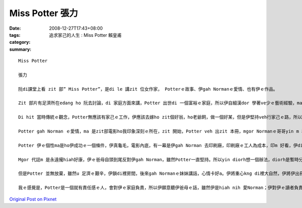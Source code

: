 Miss Potter  張力
###################

:date: 2008-12-27T17:43+08:00
:tags: 
:category: 追求家己的人生 : Miss Potter            賴皇甫
:summary: 


:: 

  Miss Potter

  張力

  阮di課堂上看 zit 部” Miss Potter”，是di le 講zit 位女作家， Potterｅ故事、伊gah Normanｅ愛情、也有伊ｅ作品。

  Zit 部片有足濟所在edang ho 阮去討論，di 家庭方面來講，Potter 出世di 一個富裕ｅ家庭，所以伊自細漢dor 學著ve少ｅ藝術經驗，ma 有養足濟ｅ小動物，每一個夏天yin 全家會去湖畔sng，我想是ziaｅ原因 ho Potter dui 小動物真有興趣，所以伊想veh出繪本，ho 逐家去體會動物ｅsui。

  Di hit 當時傳統ｅ觀念，Potter無應該有家己ｅ工作，伊應該去嫁ho zit個好翁，ho老爺飼，做一個好某，但是伊堅持veh行家己ｅ路，所以伊時常gah yin 阿母冤家。這實在是zit 件無簡單ｅ代誌，yin ｅ觀念diorh 是查某找一個好翁婿，做一個好牽手diorh好，m免siunn濟ｅ自由。我想ma是zit個原因，伊gah Normanｅ妹妹是真好ｅ朋友，yin vor 願意做ho 社會教條綁起來ｅ查某人，yin veh 追求yin 真正ｅ幸福。Mgor zitma 咱知影，男女是平等。

  Potter gah Norman ｅ愛情，ma 是zit部電影ho我印象深刻ｅ所在，zit 開始，Potter veh 出zit 本冊，mgor Normanｅ哥哥yin m 相信書edang大賣，所以yin 叫mvat u 出冊經驗ｅNorman去gah Potter參詳，Potter 雖然無奈，但是ma 無法度，diorh gah Norman 合作。Di yin 出書ｅ過程中，yin 發覺對方ｅ好，所以di Potter 第一本冊大賣後，Potter 講 yin 假若 結束a，mgor 其實yin 兩個人攏無願意按呢dor結束，所以Norman diorh ga Potter 鼓勵，鼓勵伊繼續gorh 畫落去。

  Potter 伊ｅ個性ma是ho伊成功ｅ一個條件，伊真龜毛，電影內底，有一幕是伊gah Norman 去印刷廠，印刷廠ｅ工人為成本，印m 好看，伊diorh 堅持veh印ho好。成功ｅ人m是無原因，成功ｅ人攏u yin 成功ｅ理由。 Potter堅持伊ｅ作品vedang因為veh減成本diorh變m好看。ma是因為按呢，所以伊ｅ作品”Potter Rabbit”才edang hiah nih 紅。

  Mgor 代誌m 是永遠攏hiah好康，伊ｅ爸母自頭到尾反對伊gah Norman，雖然Potter一直堅持。所以yin diorh想一個辦法，diorh是暫時分開，順續試驗伊gah Norman間是m是真正真心相愛，但不幸ｅ代誌總是發生di上光ｅ人身上，死神ｅ魔爪ma di zit 時 伸向Norman，伊雄狂走去找Norman時，Potter才知影Norman已經死。Dui 任何人來講，攏是就歹熬ｅ艱苦。失去搭心ｅ人，Potter 真無助，伊ｅ小動物攏總走去，伊失去伊ｅ靈感，伊失去性命ｅ依靠。

  但是Potter 並無放棄，雖然u 足濟ｅ艱辛，伊鎖di裡房間，後來gah Normanｅ妹妹講話，心情卡好a。伊將重心kng di裡大自然，伊將伊出冊ｅ財產，攏拿去買土地內，別人當作伊是痟ｅ，mgor伊知影伊按呢做是對ｅ，伊edang di 大自然內底重新找回伊ｅ靈感，ma edang 安慰伊失去貼心意愛ｅ痛苦，閣edang ho sui ｅ 大自然土地ma ho 建商去開發，真正是一兼兩顧，摸蛤仔兼洗褲。

  我ｅ感覺是，Potter是一個就有責任感ｅ人，會對伊ｅ家庭負責，所以伊願意聽伊爸母ｅ話，雖然伊是hiah nih 愛Norman；伊對伊ｅ讀者負責，所以伊要求伊ｅ作品愛是上好ｅ才edang出冊；伊ma對Norman負責，所以di Norman死後，伊並無自暴自棄，伊重新再出發；伊閣卡是一個對社會負責ｅ人，di 咱看起來，用hiah 濟錢去買土地，真ｅ是痟ｅ，雖然我m 知影伊是m是因為u 環保觀念才去買地，但是因為伊ｅ行為，保育土地，後代才看會著hiah nih a suiｅ景緻，伊ma ui 中找回伊ｅ靈感。因為伊是按呢負責ｅ人，所以伊才edang成功，伊ｅ作品ma edang 永久流傳。



`Original Post on Pixnet <http://daiqi007.pixnet.net/blog/post/24671747>`_